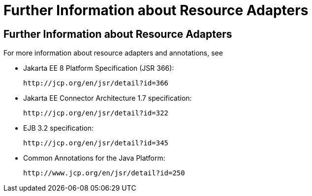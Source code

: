 Further Information about Resource Adapters
===========================================

[[BNCJW]][[further-information-about-resource-adapters]]

Further Information about Resource Adapters
-------------------------------------------

For more information about resource adapters and annotations, see

* Jakarta EE 8 Platform Specification (JSR 366):
+
`http://jcp.org/en/jsr/detail?id=366`
* Jakarta EE Connector Architecture 1.7 specification:
+
`http://jcp.org/en/jsr/detail?id=322`
* EJB 3.2 specification:
+
`http://jcp.org/en/jsr/detail?id=345`
* Common Annotations for the Java Platform:
+
`http://www.jcp.org/en/jsr/detail?id=250`
